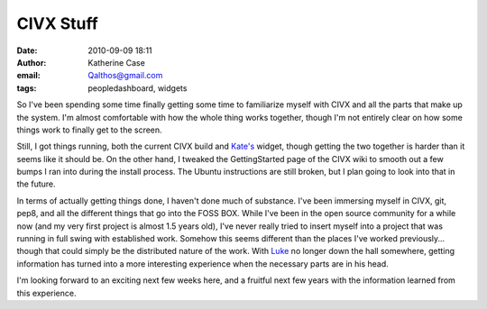 CIVX Stuff
##########
:date: 2010-09-09 18:11
:author: Katherine Case
:email: Qalthos@gmail.com
:tags: peopledashboard, widgets

So I've been spending some time finally getting some time to familiarize
myself with CIVX and all the parts that make up the system. I'm almost
comfortable with how the whole thing works together, though I'm not
entirely clear on how some things work to finally get to the screen.

Still, I got things running, both the current CIVX build and `Kate's`_
widget, though getting the two together is harder than it seems like it
should be. On the other hand, I tweaked the GettingStarted page of the
CIVX wiki to smooth out a few bumps I ran into during the install
process. The Ubuntu instructions are still broken, but I plan going to
look into that in the future.

In terms of actually getting things done, I haven't done much of
substance. I've been immersing myself in CIVX, git, pep8, and all the
different things that go into the FOSS BOX. While I've been in the open
source community for a while now (and my very first project is almost
1.5 years old), I've never really tried to insert myself into a project
that was running in full swing with established work. Somehow this seems
different than the places I've worked previously... though that could
simply be the distributed nature of the work. With `Luke`_ no longer
down the hall somewhere, getting information has turned into a more
interesting experience when the necessary parts are in his head.

I'm looking forward to an exciting next few weeks here, and a fruitful
next few years with the information learned from this experience.

.. _Kate's: http://foss.rit.edu/user/17
.. _Luke: http://lewk.org
